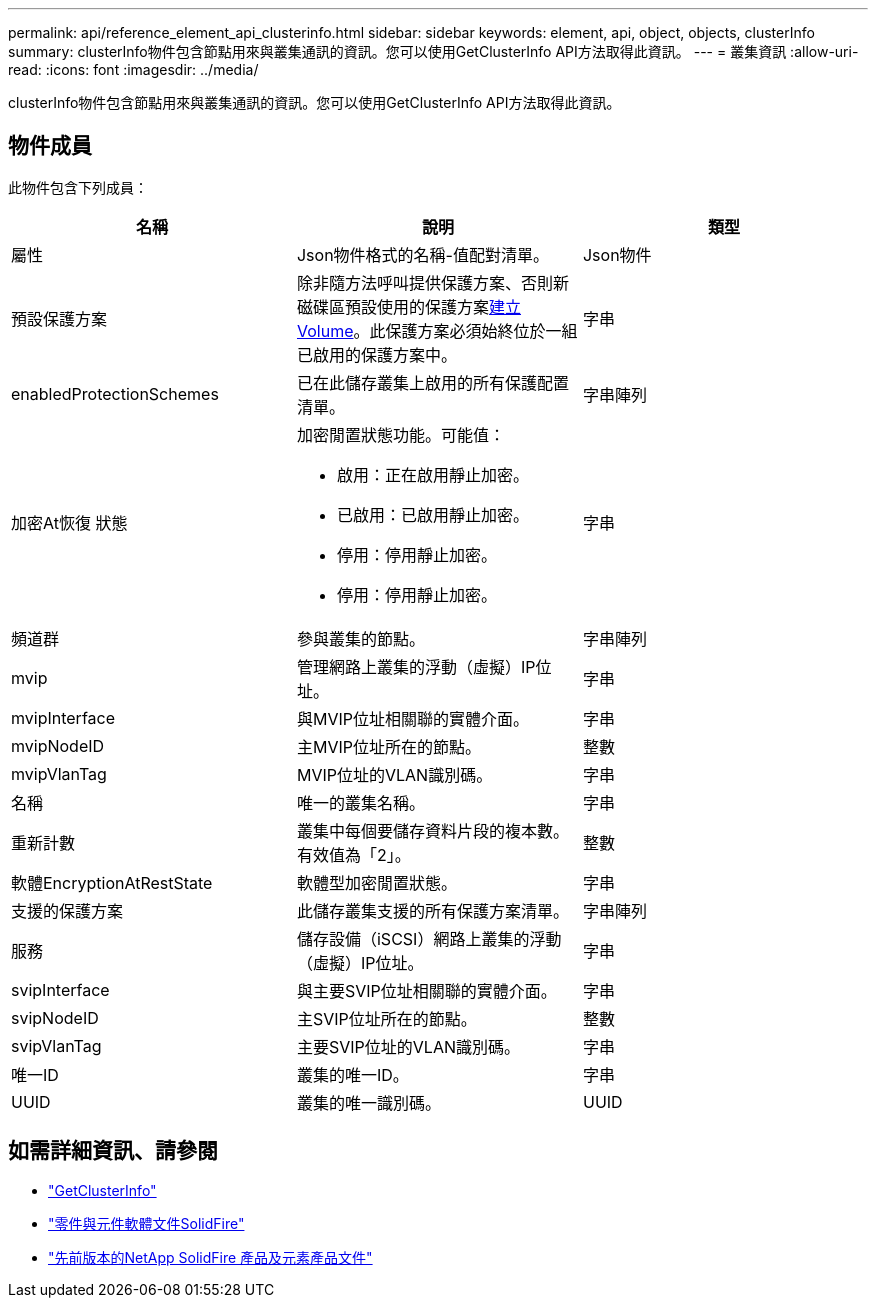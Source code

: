 ---
permalink: api/reference_element_api_clusterinfo.html 
sidebar: sidebar 
keywords: element, api, object, objects, clusterInfo 
summary: clusterInfo物件包含節點用來與叢集通訊的資訊。您可以使用GetClusterInfo API方法取得此資訊。 
---
= 叢集資訊
:allow-uri-read: 
:icons: font
:imagesdir: ../media/


[role="lead"]
clusterInfo物件包含節點用來與叢集通訊的資訊。您可以使用GetClusterInfo API方法取得此資訊。



== 物件成員

此物件包含下列成員：

|===
| 名稱 | 說明 | 類型 


 a| 
屬性
 a| 
Json物件格式的名稱-值配對清單。
 a| 
Json物件



 a| 
預設保護方案
 a| 
除非隨方法呼叫提供保護方案、否則新磁碟區預設使用的保護方案xref:reference_element_api_createvolume.adoc[建立Volume]。此保護方案必須始終位於一組已啟用的保護方案中。
 a| 
字串



 a| 
enabledProtectionSchemes
 a| 
已在此儲存叢集上啟用的所有保護配置清單。
 a| 
字串陣列



 a| 
加密At恢復 狀態
 a| 
加密閒置狀態功能。可能值：

* 啟用：正在啟用靜止加密。
* 已啟用：已啟用靜止加密。
* 停用：停用靜止加密。
* 停用：停用靜止加密。

 a| 
字串



 a| 
頻道群
 a| 
參與叢集的節點。
 a| 
字串陣列



 a| 
mvip
 a| 
管理網路上叢集的浮動（虛擬）IP位址。
 a| 
字串



 a| 
mvipInterface
 a| 
與MVIP位址相關聯的實體介面。
 a| 
字串



 a| 
mvipNodeID
 a| 
主MVIP位址所在的節點。
 a| 
整數



 a| 
mvipVlanTag
 a| 
MVIP位址的VLAN識別碼。
 a| 
字串



 a| 
名稱
 a| 
唯一的叢集名稱。
 a| 
字串



 a| 
重新計數
 a| 
叢集中每個要儲存資料片段的複本數。有效值為「2」。
 a| 
整數



 a| 
軟體EncryptionAtRestState
 a| 
軟體型加密閒置狀態。
 a| 
字串



 a| 
支援的保護方案
 a| 
此儲存叢集支援的所有保護方案清單。
 a| 
字串陣列



 a| 
服務
 a| 
儲存設備（iSCSI）網路上叢集的浮動（虛擬）IP位址。
 a| 
字串



 a| 
svipInterface
 a| 
與主要SVIP位址相關聯的實體介面。
 a| 
字串



 a| 
svipNodeID
 a| 
主SVIP位址所在的節點。
 a| 
整數



 a| 
svipVlanTag
 a| 
主要SVIP位址的VLAN識別碼。
 a| 
字串



 a| 
唯一ID
 a| 
叢集的唯一ID。
 a| 
字串



 a| 
UUID
 a| 
叢集的唯一識別碼。
 a| 
UUID

|===
[discrete]
== 如需詳細資訊、請參閱

* link:../api/reference_element_api_getclusterinfo.html["GetClusterInfo"]
* https://docs.netapp.com/us-en/element-software/index.html["零件與元件軟體文件SolidFire"]
* https://docs.netapp.com/sfe-122/topic/com.netapp.ndc.sfe-vers/GUID-B1944B0E-B335-4E0B-B9F1-E960BF32AE56.html["先前版本的NetApp SolidFire 產品及元素產品文件"^]

